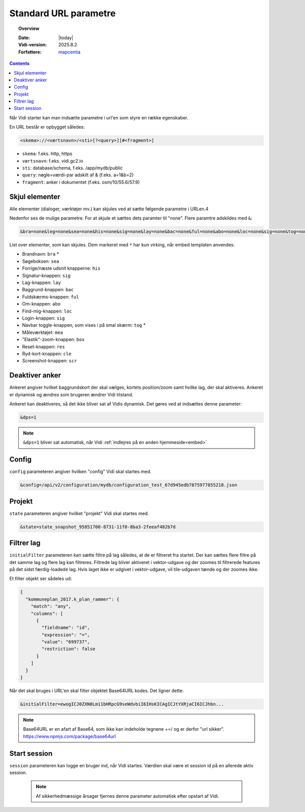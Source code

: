 .. _standardquerystring:

#################################################################
Standard URL parametre
#################################################################

.. topic:: Overview

    :Date: |today|
    :Vidi-version: 2025.8.2
    :Forfattere: `mapcentia <https://github.com/mapcentia>`_

.. contents::
    :depth: 4

Når Vidi starter kan man indsætte parametre i url'en som styre en række egenskaber.


En URL består er opbygget således:

.. code-block:: text

    <skema>://<værtsnavn>/<sti>[?<query>][#<fragment>]


* ``skema``: f.eks. http, https
* ``værtsnavn``: f.eks. vidi.gc2.io
* ``sti``: database/schema, f.eks. /app/mydb/public
* ``query``: nøgle=værdi-par adskilt af & (f.eks. a=1&b=2)
* ``fragment``: anker i dokumentet (f.eks. osm/10/55.6/57.9)

Skjul elementer
*****************************************************************

Alle elementer (dialoger, værktøjer mv.) kan skjules ved at sætte følgende parametre i URLen.4

Nedenfor ses de mulige parametre. For at skjule et sættes dets paramter til "none". Flere paramtre adskildes med ``&``:

.. code-block:: text

    &bra=none&leg=none&sea=none&his=none&sig=none&lay=none&bac=none&ful=none&abo=none&loc=none&sig=none&tog=none&box=none&res=none&cle=none&scr=none&mea=none

List over elementer, som kan skjules. Dem markeret med ``*`` har kun virking, når embed templaten anvendes:

* Brandnavn: ``bra`` *
* Søgeboksen: ``sea``
* Forrige/næste udsnit knapperne: ``his``
* Signatur-knappen: ``sig``
* Lag-knappen: ``lay``
* Baggrund-knappen: ``bac``
* Fuldskærms-knappen: ``ful``
* Om-knappen: ``abo``
* Find-mig-knappen: ``loc``
* Login-knappen: ``sig``
* Navbar toggle-knappen, som vises i på smal skærm: ``tog`` *
* Måleværktøjet: ``mea``
* "Elastik"-zoom-knappen: ``box``
* Reset-knappen: ``res``
* Ryd-kort-knappen: ``cle``
* Screenshot-knappen: ``scr``


Deaktiver anker
*****************************************************************

Ankeret angiver hvilket baggrundskort der skal vælges, kortets position/zoom samt hvilke lag, der skal aktiveres.
Ankeret er dynamisk og ændres som brugeren ændrer Vidi tilstand.

Ankeret kan deaktiveres, så det ikke bliver sat af Vidis dynamisk. Det gøres ved at indsættes denne parameter:

.. code-block:: text

    &dps=1

.. note::

    ``&dps=1`` bliver sat automatisk, når Vidi :ref:`indlejres på en anden hjemmeside<embed>`

Config
*****************************************************************

``config`` parameteren angiver hvilken "config" Vidi skal startes med.

.. code-block:: text

    &config=/api/v2/configuration/mydb/configuration_test_67d945edb7875977855218.json

Projekt
*****************************************************************

``state`` parameteren angiver hvilket "projekt" Vidi skal startes med.

.. code-block:: text

    &state=state_snapshot_95851700-8731-11f0-8ba3-2feeaf482b7d

Filtrer lag
*****************************************************************

``initialFilter`` parameteren kan sætte filtre på lag således, at de er filtreret fra startet. Der kan sættes flere filtre på det samme lag og flere lag kan filtreres. Filtrede lag bliver aktiveret i vektor-udgave og der zoomes til filtrerede features på det sidst færdig-loadede lag.
Hvis laget ikke er udgivet i vektor-udgave, vil tile-udgaven tænde og der zoomes ikke.

Et filter objekt ser sådeles ud:

.. code-block:: json

    {
      "kommuneplan_2017.k_plan_rammer": {
        "match": "any",
        "columns": [
          {
            "fieldname": "id",
            "expression": "=",
            "value": "699737",
            "restriction": false
          }
        ]
      }
    }

Når det skal bruges i URL'en skal filter objektet Base64URL kodes. Det ligner dette:

.. code-block:: text

    &initialFilter=ewogICJ0ZXN0Lm11bHRpcG9seWdvbiI6IHsKICAgICJtYXRjaCI6ICJhbn...

.. note::

    Base64URL er en afart af Base64, som ikke kan indeholde tegnene +=/ og er derfor "url sikker". https://www.npmjs.com/package/base64url

Start session
*****************************************************************

``session`` parameteren kan logge en bruger ind, når Vidi startes. Værdien skal være et session id på en allerede aktiv session.

 .. note::

    Af sikkerhedmæssige årsager fjernes denne parameter automatisk efter opstart af Vidi.


